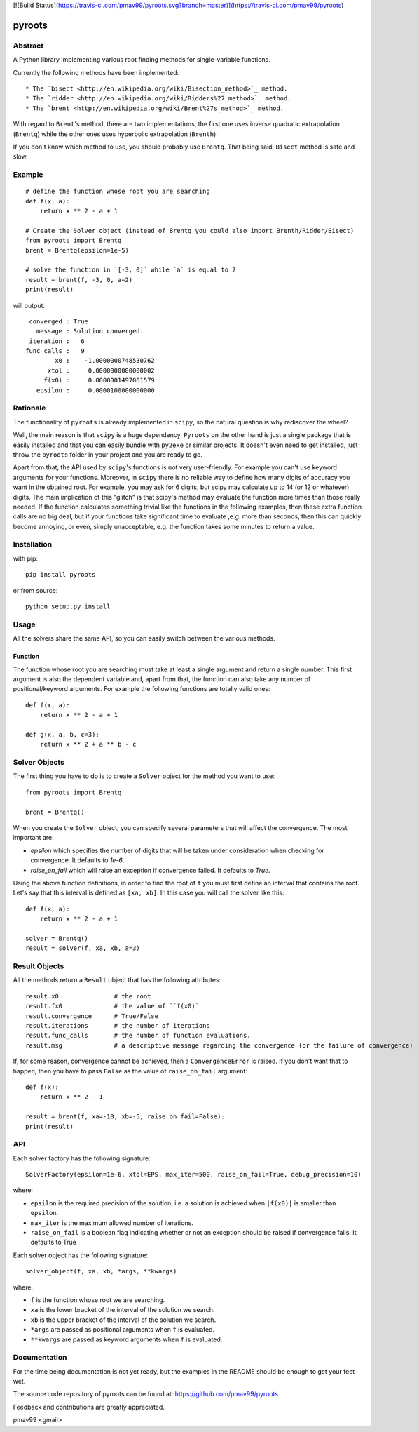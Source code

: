 [![Build Status](https://travis-ci.com/pmav99/pyroots.svg?branch=master)](https://travis-ci.com/pmav99/pyroots)

pyroots
=======

Abstract
--------

A Python library implementing various root finding methods for single-variable
functions.

Currently the following methods have been implemented::

* The `bisect <http://en.wikipedia.org/wiki/Bisection_method>`_ method.
* The `ridder <http://en.wikipedia.org/wiki/Ridders%27_method>`_ method.
* The `brent <http://en.wikipedia.org/wiki/Brent%27s_method>`_ method.

With regard to ``Brent``'s method, there are two implementations, the first one
uses inverse quadratic extrapolation (``Brentq``) while the other ones uses
hyperbolic extrapolation (``Brenth``).

If you don't know which method to use, you should probably use ``Brentq``.  That
being said, ``Bisect`` method is safe and slow.

Example
-------

::

    # define the function whose root you are searching
    def f(x, a):
        return x ** 2 - a + 1

    # Create the Solver object (instead of Brentq you could also import Brenth/Ridder/Bisect)
    from pyroots import Brentq
    brent = Brentq(epsilon=1e-5)

    # solve the function in `[-3, 0]` while `a` is equal to 2
    result = brent(f, -3, 0, a=2)
    print(result)

will output::

         converged : True
           message : Solution converged.
         iteration :   6
        func calls :   9
                x0 :    -1.0000000748530762
              xtol :     0.0000000000000002
             f(x0) :     0.0000001497061579
           epsilon :     0.0000100000000000

Rationale
---------

The functionality of ``pyroots`` is already implemented in ``scipy``, so the
natural question is why rediscover the wheel?

Well, the main reason is that ``scipy`` is a huge dependency.  ``Pyroots`` on
the other hand is just a single package that is easily installed and that you
can easily bundle with ``py2exe`` or similar projects.  It doesn't even need to
get installed, just throw the ``pyroots`` folder in your project and you are
ready to go.

Apart from that, the API used by ``scipy``'s functions is not very
user-friendly. For example you can't use keyword arguments for your functions.
Moreover, in ``scipy`` there is no reliable way to define how many digits of
accuracy you want in the obtained root.  For example, you may ask for 6 digits,
but scipy may calculate up to 14 (or 12 or whatever) digits.  The main
implication of this "glitch" is that scipy's method may evaluate the function
more times than those really needed. If the function calculates something
trivial like the functions in the following examples, then these extra function
calls are no big deal, but if your functions take significant time to evaluate
,e.g. more than seconds, then this can quickly become annoying, or even, simply
unacceptable, e.g. the function takes some minutes to return a value.

Installation
------------

with pip::

    pip install pyroots

or from source::

    python setup.py install

Usage
-----

All the solvers share the same API, so you can easily switch between the
various methods.

Function
++++++++

The function whose root you are searching must take at least a single argument
and return a single number.  This first argument is also the dependent variable
and, apart from that, the function can also take any number of
positional/keyword arguments. For example the following functions are totally
valid ones::

    def f(x, a):
        return x ** 2 - a + 1

    def g(x, a, b, c=3):
        return x ** 2 + a ** b - c

Solver Objects
--------------

The first thing you have to do is to create a ``Solver`` object for the method
you want to use::

    from pyroots import Brentq

    brent = Brentq()

When you create the ``Solver`` object, you can specify several parameters
that will affect the convergence. The most important are:

* `epsilon` which specifies the number of digits that will be taken under
  consideration when checking for convergence. It defaults to `1e-6`.
* `raise_on_fail` which will raise an exception if convergence failed. It
  defaults to `True`.

Using the above function definitions, in order to find the root of ``f`` you
must first define an interval that contains the root. Let's say that this
interval is defined as ``[xa, xb]``.  In this case you will call the solver
like this::

    def f(x, a):
        return x ** 2 - a + 1

    solver = Brentq()
    result = solver(f, xa, xb, a=3)

Result Objects
--------------

All the methods return a ``Result`` object that has the following attributes::

    result.x0               # the root
    result.fx0              # the value of ``f(x0)`
    result.convergence      # True/False
    result.iterations       # the number of iterations
    result.func_calls       # the number of function evaluations.
    result.msg              # a descriptive message regarding the convergence (or the failure of convergence)

If, for some reason, convergence cannot be achieved, then a ``ConvergenceError``
is raised.  If you don't want that to happen, then you have to pass ``False`` as
the value of ``raise_on_fail`` argument::

    def f(x):
        return x ** 2 - 1

    result = brent(f, xa=-10, xb=-5, raise_on_fail=False):
    print(result)

API
---

Each solver factory has the following signature::

    SolverFactory(epsilon=1e-6, xtol=EPS, max_iter=500, raise_on_fail=True, debug_precision=10)

where:

* ``epsilon`` is the required precision of the solution, i.e. a solution is
  achieved when ``|f(x0)|`` is smaller than ``epsilon``.
* ``max_iter`` is the maximum allowed number of iterations.
* ``raise_on_fail`` is a boolean flag indicating whether or not an exception
  should be raised if convergence fails. It defaults to True

Each solver object has the following signature::

    solver_object(f, xa, xb, *args, **kwargs)

where:

* ``f`` is the function whose root we are searching.
* ``xa`` is the lower bracket of the interval of the solution we search.
* ``xb`` is the upper bracket of the interval of the solution we search.
* ``*args`` are passed as positional arguments when ``f`` is evaluated.
* ``**kwargs`` are passed as keyword arguments when ``f`` is evaluated.

Documentation
-------------

For the time being documentation is not yet ready, but the examples in the
README should be enough to get your feet wet.

The source code repository of pyroots can be found at: https://github.com/pmav99/pyroots

Feedback and contributions are greatly appreciated.

pmav99 <gmail>
